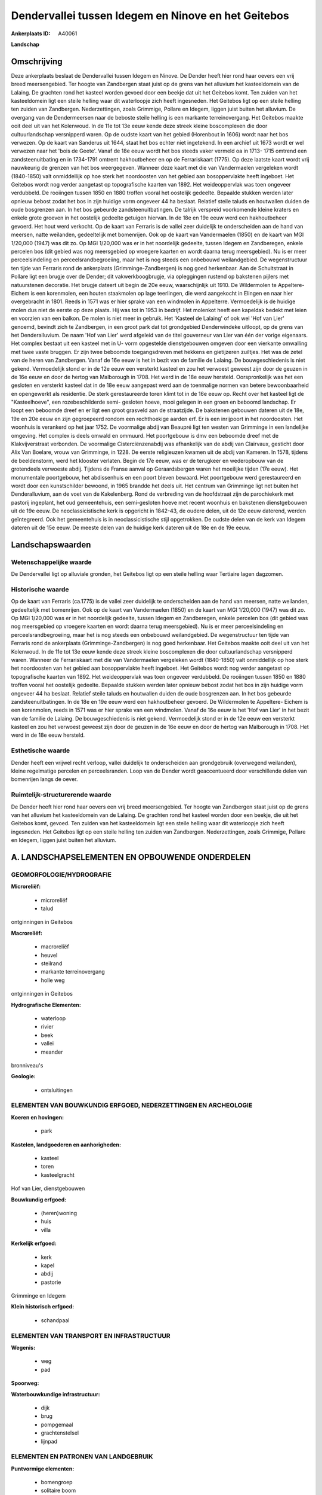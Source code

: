 Dendervallei tussen Idegem en Ninove en het Geitebos
====================================================

:Ankerplaats ID: A40061


**Landschap**



Omschrijving
------------

Deze ankerplaats beslaat de Dendervallei tussen Idegem en Ninove. De
Dender heeft hier rond haar oevers een vrij breed meersengebied. Ter
hoogte van Zandbergen staat juist op de grens van het alluvium het
kasteeldomein van de Lalaing. De grachten rond het kasteel worden gevoed
door een beekje dat uit het Geitebos komt. Ten zuiden van het
kasteeldomein ligt een steile helling waar dit waterloopje zich heeft
ingesneden. Het Geitebos ligt op een steile helling ten zuiden van
Zandbergen. Nederzettingen, zoals Grimmige, Pollare en Idegem, liggen
juist buiten het alluvium. De overgang van de Dendermeersen naar de
beboste steile helling is een markante terreinovergang. Het Geitebos
maakte ooit deel uit van het Kolenwoud. In de 11e tot 13e eeuw kende
deze streek kleine boscomplexen die door cultuurlandschap versnipperd
waren. Op de oudste kaart van het gebied (Horenbout in 1606) wordt naar
het bos verwezen. Op de kaart van Sanderus uit 1644, staat het bos
echter niet ingetekend. In een archief uit 1673 wordt er wel verwezen
naar het 'bois de Geete'. Vanaf de 18e eeuw wordt het bos steeds vaker
vermeld oa in 1713- 1715 omtrend een zandsteenuitbating en in 1734-1791
omtrent hakhoutbeheer en op de Ferrariskaart (1775). Op deze laatste
kaart wordt vrij nauwkeurig de grenzen van het bos weergegeven. Wanneer
deze kaart met die van Vandermaelen vergeleken wordt (1840-1850) valt
onmiddellijk op hoe sterk het noordoosten van het gebied aan
bosoppervlakte heeft ingeboet. Het Geitebos wordt nog verder aangetast
op topografische kaarten van 1892. Het weideoppervlak was toen ongeveer
verdubbeld. De rooiingen tussen 1850 en 1880 troffen vooral het
oostelijk gedeelte. Bepaalde stukken werden later opnieuw bebost zodat
het bos in zijn huidige vorm ongeveer 44 ha beslaat. Relatief steile
taluds en houtwallen duiden de oude bosgrenzen aan. In het bos gebeurde
zandsteenuitbatingen. De talrijk verspreid voorkomende kleine kraters en
enkele grote groeven in het oostelijk gedeelte getuigen hiervan. In de
18e en 19e eeuw werd een hakhoutbeheer gevoerd. Het hout werd verkocht.
Op de kaart van Ferraris is de vallei zeer duidelijk te onderscheiden
aan de hand van meersen, natte weilanden, gedeeltelijk met bomenrijen.
Ook op de kaart van Vandermaelen (1850) en de kaart van MGI 1/20,000
(1947) was dit zo. Op MGI 1/20,000 was er in het noordelijk gedeelte,
tussen Idegem en Zandberegen, enkele percelen bos (dit gebied was nog
meersgebied op vroegere kaarten en wordt daarna terug meersgebied). Nu
is er meer perceelsindeling en perceelsrandbegroeiing, maar het is nog
steeds een onbebouwd weilandgebied. De wegenstructuur ten tijde van
Ferraris rond de ankerplaats (Grimminge-Zandbergen) is nog goed
herkenbaar. Aan de Schuitstraat in Pollare ligt een brugje over de
Dender; dit vakwerkboogbrugje, via opleggingen rustend op bakstenen
pijlers met natuurstenen decoratie. Het brugje dateert uit begin de 20e
eeuw, waarschijnlijk uit 1910. De Wildermolen te Appeltere- Eichem is
een korenmolen, een houten staakmolen op lage teerlingen, die werd
aangekocht in Elingen en naar hier overgebracht in 1801. Reeds in 1571
was er hier sprake van een windmolen in Appelterre. Vermoedelijk is de
huidige molen dus niet de eerste op deze plaats. Hij was tot in 1953 in
bedrijf. Het molenkot heeft een kapeldak bedekt met leien en voorzien
van een balkon. De molen is niet meer in gebruik. Het 'Kasteel de
Lalaing' of ook wel 'Hof van Lier' genoemd, bevindt zich te Zandbergen,
in een groot park dat tot grondgebied Denderwindeke uitloopt, op de
grens van het Denderalluvium. De naam 'Hof van Lier' werd afgeleid van
de titel gouverneur van Lier van één der vorige eigenaars. Het complex
bestaat uit een kasteel met in U- vorm opgestelde dienstgebouwen omgeven
door een vierkante omwalling met twee vaste bruggen. Er zijn twee
beboomde toegangsdreven met hekkens en gietijzeren zuiltjes. Het was de
zetel van de heren van Zandbergen. Vanaf de 16e eeuw is het in bezit van
de familie de Lalaing. De bouwgeschiedenis is niet gekend. Vermoedelijk
stond er in de 12e eeuw een versterkt kasteel en zou het verwoest
geweest zijn door de geuzen in de 16e eeuw en door de hertog van
Malborough in 1708. Het werd in de 18e eeuw hersteld. Oorspronkelijk was
het een gesloten en versterkt kasteel dat in de 18e eeuw aangepast werd
aan de toenmalige normen van betere bewoonbaarheid en opengewerkt als
residentie. De sterk gerestaureerde toren klimt tot in de 16e eeuw op.
Recht over het kasteel ligt de "Kasteelhoeve", een rozebeschilderde
semi- gesloten hoeve, mooi gelegen in een groen en beboomd landschap. Er
loopt een beboomde dreef en er ligt een groot grasveld aan de
straatzijde. De bakstenen gebouwen dateren uit de 18e, 19e en 20e eeuw
en zijn gegroepeerd rondom een rechthoekige aarden erf. Er is een
inrijpoort in het noordoosten. Het woonhuis is verankerd op het jaar
1752. De voormalige abdij van Beaupré ligt ten westen van Grimminge in
een landelijke omgeving. Het complex is deels omwald en ommuurd. Het
poortgebouw is dmv een beboomde dreef met de Klakvijverstraat verbonden.
De voormalige Cisterciënzenabdij was afhankelijk van de abdij van
Clairvaux, gesticht door Alix Van Boelare, vrouw van Grimminge, in 1228.
De eerste religieuzen kwamen uit de abdij van Kameren. In 1578, tijdens
de beeldenstorm, werd het klooster verlaten. Begin de 17e eeuw, was er
de terugkeer en wederopbouw van de grotendeels verwoeste abdij. Tijdens
de Franse aanval op Geraardsbergen waren het moeilijke tijden (17e
eeuw). Het monumentale poortgebouw, het abdissenhuis en een poort bleven
bewaard. Het poortgebouw werd gerestaureerd en wordt door een
kunstschilder bewoond, in 1965 brandde het deels uit. Het centrum van
Grimminge ligt net buiten het Denderalluvium, aan de voet van de
Kakelenberg. Rond de verbreding van de hoofdstraat zijn de parochiekerk
met pastorij ingeplant, het oud gemeentehuis, een semi-gesloten hoeve
met recent woonhuis en bakstenen dienstgebouwen uit de 19e eeuw. De
neoclassicistische kerk is opgericht in 1842-43, de oudere delen, uit de
12e eeuw daterend, werden geïntegreerd. Ook het gemeentehuis is in
neoclassicistische stijl opgetrokken. De oudste delen van de kerk van
Idegem dateren uit de 15e eeuw. De meeste delen van de huidige kerk
dateren uit de 18e en de 19e eeuw.



Landschapswaarden
-----------------


Wetenschappelijke waarde
~~~~~~~~~~~~~~~~~~~~~~~~

De Dendervallei ligt op alluviale gronden, het Geitebos ligt op een
steile helling waar Tertiaire lagen dagzomen.

Historische waarde
~~~~~~~~~~~~~~~~~~


Op de kaart van Ferraris (ca.1775) is de vallei zeer duidelijk te
onderscheiden aan de hand van meersen, natte weilanden, gedeeltelijk met
bomenrijen. Ook op de kaart van Vandermaelen (1850) en de kaart van MGI
1/20,000 (1947) was dit zo. Op MGI 1/20,000 was er in het noordelijk
gedeelte, tussen Idegem en Zandberegen, enkele percelen bos (dit gebied
was nog meersgebied op vroegere kaarten en wordt daarna terug
meersgebied). Nu is er meer perceelsindeling en perceelsrandbegroeiing,
maar het is nog steeds een onbebouwd weilandgebied. De wegenstructuur
ten tijde van Ferraris rond de ankerplaats (Grimminge-Zandbergen) is nog
goed herkenbaar. Het Geitebos maakte ooit deel uit van het Kolenwoud. In
de 11e tot 13e eeuw kende deze streek kleine boscomplexen die door
cultuurlandschap versnipperd waren. Wanneer de Ferrariskaart met die van
Vandermaelen vergeleken wordt (1840-1850) valt onmiddellijk op hoe sterk
het noordoosten van het gebied aan bosoppervlakte heeft ingeboet. Het
Geitebos wordt nog verder aangetast op topografische kaarten van 1892.
Het weideoppervlak was toen ongeveer verdubbeld. De rooiingen tussen
1850 en 1880 troffen vooral het oostelijk gedeelte. Bepaalde stukken
werden later opnieuw bebost zodat het bos in zijn huidige vorm ongeveer
44 ha beslaat. Relatief steile taluds en houtwallen duiden de oude
bosgrenzen aan. In het bos gebeurde zandsteenuitbatingen. In de 18e en
19e eeuw werd een hakhoutbeheer gevoerd. De Wildermolen te Appeltere-
Eichem is een korenmolen, reeds in 1571 was er hier sprake van een
windmolen. Vanaf de 16e eeuw is het 'Hof van Lier' in het bezit van de
familie de Lalaing. De bouwgeschiedenis is niet gekend. Vermoedelijk
stond er in de 12e eeuw een versterkt kasteel en zou het verwoest
geweest zijn door de geuzen in de 16e eeuw en door de hertog van
Malborough in 1708. Het werd in de 18e eeuw hersteld.

Esthetische waarde
~~~~~~~~~~~~~~~~~~

Dender heeft een vrijwel recht verloop, vallei
duidelijk te onderscheiden aan grondgebruik (overwegend weilanden),
kleine regelmatige percelen en perceelsranden. Loop van de Dender wordt
geaccentueerd door verschillende delen van bomenrijen langs de oever.



Ruimtelijk-structurerende waarde
~~~~~~~~~~~~~~~~~~~~~~~~~~~~~~~~~

De Dender heeft hier rond haar oevers een vrij breed meersengebied.
Ter hoogte van Zandbergen staat juist op de grens van het alluvium het
kasteeldomein van de Lalaing. De grachten rond het kasteel worden door
een beekje, die uit het Geitebos komt, gevoed. Ten zuiden van het
kasteeldomein ligt een steile helling waar dit waterloopje zich heeft
ingesneden. Het Geitebos ligt op een steile helling ten zuiden van
Zandbergen. Nederzettingen, zoals Grimmige, Pollare en Idegem, liggen
juist buiten het alluvium.



A. LANDSCHAPSELEMENTEN EN OPBOUWENDE ONDERDELEN
-----------------------------------------------



GEOMORFOLOGIE/HYDROGRAFIE
~~~~~~~~~~~~~~~~~~~~~~~~

**Microreliëf:**

 * microreliëf
 * talud


ontginningen in Geitebos

**Macroreliëf:**

 * macroreliëf
 * heuvel
 * steilrand
 * markante terreinovergang
 * holle weg

ontginningen in Geitebos

**Hydrografische Elementen:**

 * waterloop
 * rivier
 * beek
 * vallei
 * meander


bronniveau's

**Geologie:**

 * ontsluitingen



ELEMENTEN VAN BOUWKUNDIG ERFGOED, NEDERZETTINGEN EN ARCHEOLOGIE
~~~~~~~~~~~~~~~~~~~~~~~~~~~~~~~~~~~~~~~~~~~~~~~~~~~~~~~~~~~~~~~

**Koeren en hovingen:**

 * park


**Kastelen, landgoederen en aanhorigheden:**

 * kasteel
 * toren
 * kasteelgracht


Hof van Lier, dienstgebouwen

**Bouwkundig erfgoed:**

 * (heren)woning
 * huis
 * villa


**Kerkelijk erfgoed:**

 * kerk
 * kapel
 * abdij
 * pastorie


Grimminge en Idegem

**Klein historisch erfgoed:**

 * schandpaal



ELEMENTEN VAN TRANSPORT EN INFRASTRUCTUUR
~~~~~~~~~~~~~~~~~~~~~~~~~~~~~~~~~~~~~~~~~

**Wegenis:**

 * weg
 * pad


**Spoorweg:**

**Waterbouwkundige infrastructuur:**

 * dijk
 * brug
 * pompgemaal
 * grachtenstelsel
 * lijnpad



ELEMENTEN EN PATRONEN VAN LANDGEBRUIK
~~~~~~~~~~~~~~~~~~~~~~~~~~~~~~~~~~~~~

**Puntvormige elementen:**

 * bomengroep
 * solitaire boom


**Lijnvormige elementen:**

 * dreef
 * bomenrij
 * houtkant
 * houtwal
 * hagen
 * knotbomenrij
 * perceelsrandbegroeiing

**Kunstmatige waters:**

 * vijver


**Topografie:**

 * repelvormig
 * opstrekkend
 * onregelmatig


**Historisch stabiel landgebruik:**

 * permanent grasland


**Typische landbouwteelten:**

 * hoogstam


**Bos:**

 * loof
 * middelhout
 * hooghout
 * struweel


**Bijzondere waterhuishouding:**

 * ontwatering


